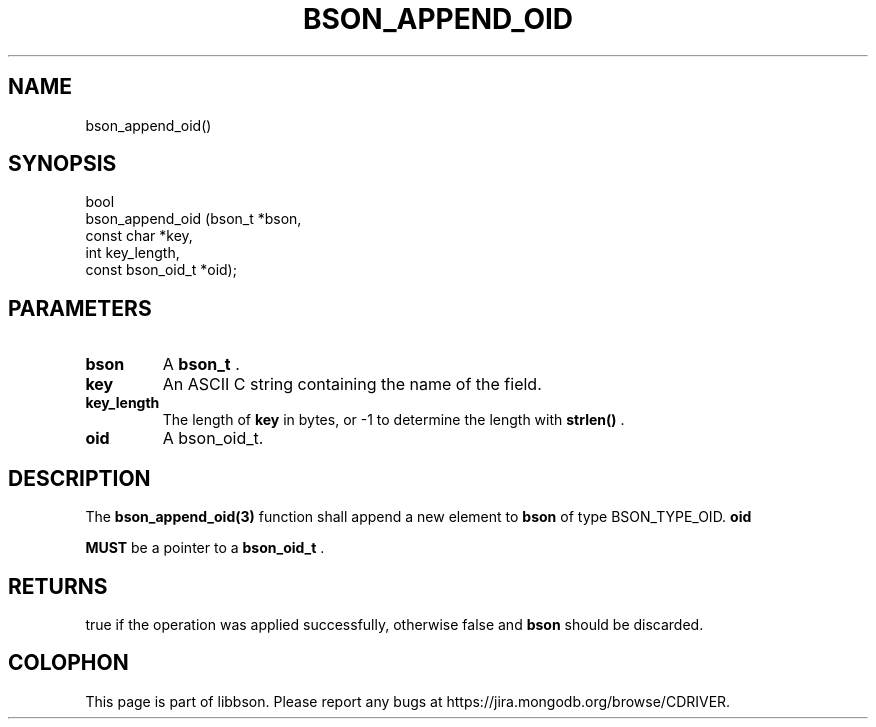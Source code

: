.\" This manpage is Copyright (C) 2014 MongoDB, Inc.
.\" 
.\" Permission is granted to copy, distribute and/or modify this document
.\" under the terms of the GNU Free Documentation License, Version 1.3
.\" or any later version published by the Free Software Foundation;
.\" with no Invariant Sections, no Front-Cover Texts, and no Back-Cover Texts.
.\" A copy of the license is included in the section entitled "GNU
.\" Free Documentation License".
.\" 
.TH "BSON_APPEND_OID" "3" "2014-08-19" "libbson"
.SH NAME
bson_append_oid()
.SH "SYNOPSIS"

.nf
.nf
bool
bson_append_oid (bson_t           *bson,
                 const char       *key,
                 int               key_length,
                 const bson_oid_t *oid);
.fi
.fi

.SH "PARAMETERS"

.TP
.B bson
A
.BR bson_t
\&.
.LP
.TP
.B key
An ASCII C string containing the name of the field.
.LP
.TP
.B key_length
The length of
.B key
in bytes, or -1 to determine the length with
.B strlen()
\&.
.LP
.TP
.B oid
A bson_oid_t.
.LP

.SH "DESCRIPTION"

The
.BR bson_append_oid(3)
function shall append a new element to
.B bson
of type BSON_TYPE_OID.
.B oid

.BR MUST
be a pointer to a
.BR bson_oid_t
\&.

.SH "RETURNS"

true if the operation was applied successfully, otherwise false and
.B bson
should be discarded.


.BR
.SH COLOPHON
This page is part of libbson.
Please report any bugs at
\%https://jira.mongodb.org/browse/CDRIVER.